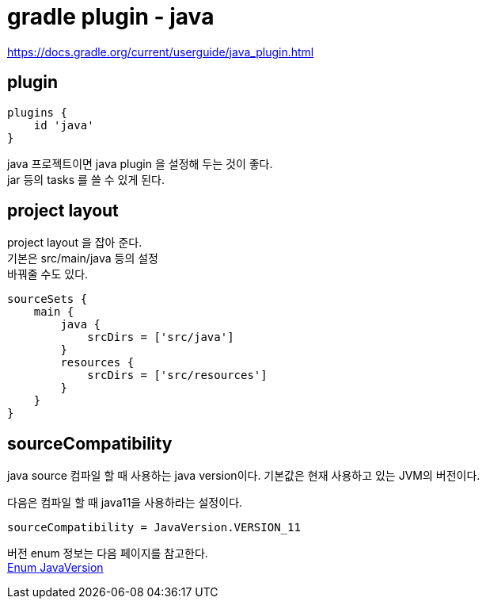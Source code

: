 :hardbreaks:
= gradle plugin - java

https://docs.gradle.org/current/userguide/java_plugin.html

== plugin
[source]
----
plugins {
    id 'java'
}
----

java 프로젝트이면 java plugin 을 설정해 두는 것이 좋다.
jar 등의 tasks 를 쓸 수 있게 된다.

== project layout
project layout 을 잡아 준다.
기본은 src/main/java 등의 설정
바꿔줄 수도 있다.

[source]
----
sourceSets {
    main {
        java {
            srcDirs = ['src/java']
        }
        resources {
            srcDirs = ['src/resources']
        }
    }
}
----

== sourceCompatibility

java source 컴파일 할 때 사용하는 java version이다. 기본값은 현재 사용하고 있는 JVM의 버전이다.

다음은 컴파일 할 때 java11을 사용하라는 설정이다.
----
sourceCompatibility = JavaVersion.VERSION_11
----


버전 enum 정보는 다음 페이지를 참고한다.
https://docs.gradle.org/current/javadoc/org/gradle/api/JavaVersion.html[Enum JavaVersion]
